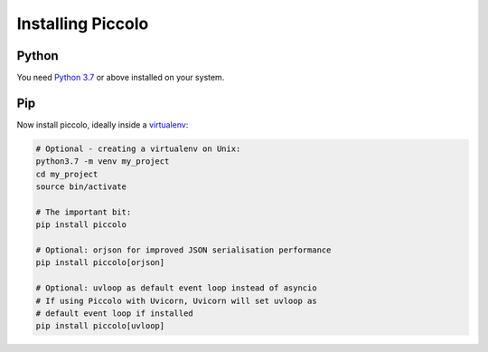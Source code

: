Installing Piccolo
==================

Python
------

You need `Python 3.7 <https://www.python.org/downloads/>`_ or above installed on your system.

Pip
---

Now install piccolo, ideally inside a `virtualenv <https://docs.python-guide.org/dev/virtualenvs/>`_:

.. code-block:: python

    # Optional - creating a virtualenv on Unix:
    python3.7 -m venv my_project
    cd my_project
    source bin/activate

    # The important bit:
    pip install piccolo

    # Optional: orjson for improved JSON serialisation performance
    pip install piccolo[orjson]

    # Optional: uvloop as default event loop instead of asyncio
    # If using Piccolo with Uvicorn, Uvicorn will set uvloop as
    # default event loop if installed
    pip install piccolo[uvloop]
